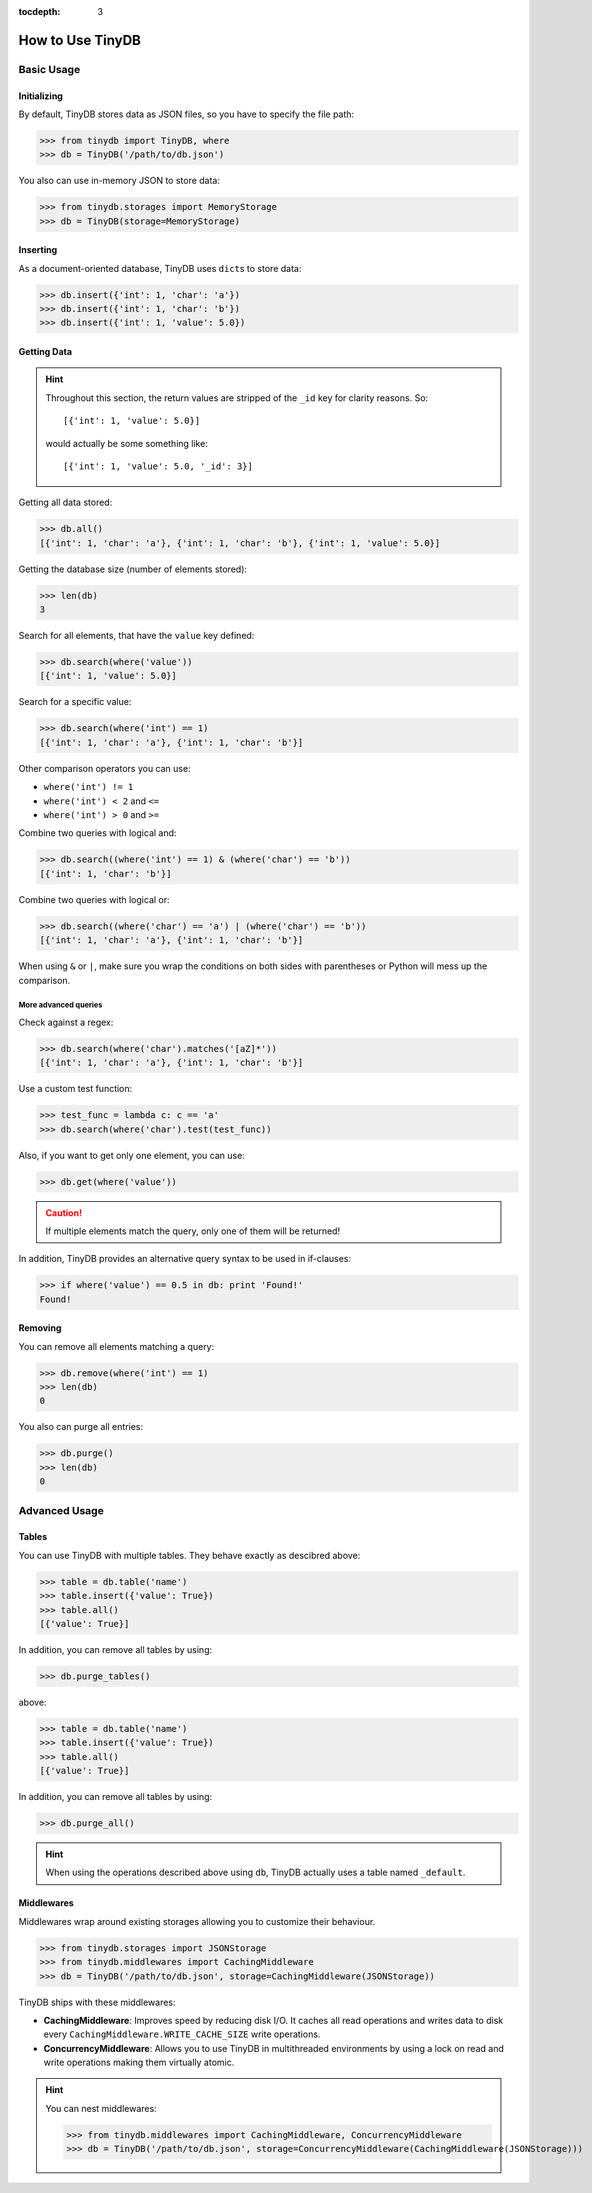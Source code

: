 :tocdepth: 3

How to Use TinyDB
=================


Basic Usage
-----------


Initializing
::::::::::::

By default, TinyDB stores data as JSON files, so you have to specify the file
path:

>>> from tinydb import TinyDB, where
>>> db = TinyDB('/path/to/db.json')

You also can use in-memory JSON to store data:

>>> from tinydb.storages import MemoryStorage
>>> db = TinyDB(storage=MemoryStorage)


Inserting
:::::::::

As a document-oriented database, TinyDB uses ``dict``\ s to store data:

>>> db.insert({'int': 1, 'char': 'a'})
>>> db.insert({'int': 1, 'char': 'b'})
>>> db.insert({'int': 1, 'value': 5.0})


Getting Data
::::::::::::

.. hint::

    Throughout this section, the return values are stripped of the ``_id``
    key for clarity reasons. So::

        [{'int': 1, 'value': 5.0}]

    would actually be some something like::

        [{'int': 1, 'value': 5.0, '_id': 3}]


Getting all data stored:

>>> db.all()
[{'int': 1, 'char': 'a'}, {'int': 1, 'char': 'b'}, {'int': 1, 'value': 5.0}]


Getting the database size (number of elements stored):

>>> len(db)
3


Search for all elements, that have the ``value`` key defined:

>>> db.search(where('value'))
[{'int': 1, 'value': 5.0}]


Search for a specific value:

>>> db.search(where('int') == 1)
[{'int': 1, 'char': 'a'}, {'int': 1, 'char': 'b'}]

Other comparison operators you can use:

- ``where('int') != 1``
- ``where('int') < 2`` and ``<=``
- ``where('int') > 0`` and ``>=``


Combine two queries with logical and:

>>> db.search((where('int') == 1) & (where('char') == 'b'))
[{'int': 1, 'char': 'b'}]


Combine two queries with logical or:

>>> db.search((where('char') == 'a') | (where('char') == 'b'))
[{'int': 1, 'char': 'a'}, {'int': 1, 'char': 'b'}]

When using ``&`` or ``|``, make sure you wrap the conditions on both sides
with parentheses or Python will mess up the comparison.

More advanced queries
.....................

Check against a regex:

>>> db.search(where('char').matches('[aZ]*'))
[{'int': 1, 'char': 'a'}, {'int': 1, 'char': 'b'}]


Use a custom test function:

>>> test_func = lambda c: c == 'a'
>>> db.search(where('char').test(test_func))


Also, if you want to get only one element, you can use:

>>> db.get(where('value'))

.. caution::

    If multiple elements match the query, only one of them will
    be returned!


In addition, TinyDB provides an alternative query syntax to be used in
if-clauses:

>>> if where('value') == 0.5 in db: print 'Found!'
Found!


Removing
::::::::

You can remove all elements matching a query:

>>> db.remove(where('int') == 1)
>>> len(db)
0

You also can purge all entries:

>>> db.purge()
>>> len(db)
0

Advanced Usage
--------------


Tables
::::::

You can use TinyDB with multiple tables. They behave exactly as descibred
above:

>>> table = db.table('name')
>>> table.insert({'value': True})
>>> table.all()
[{'value': True}]


In addition, you can remove all tables by using:

>>> db.purge_tables()


above:

>>> table = db.table('name')
>>> table.insert({'value': True})
>>> table.all()
[{'value': True}]


In addition, you can remove all tables by using:

>>> db.purge_all()

.. hint::

    When using the operations described above using ``db``,
    TinyDB actually uses a table named ``_default``.


.. _middlewares:

Middlewares
:::::::::::

Middlewares wrap around existing storages allowing you to customize their
behaviour.

>>> from tinydb.storages import JSONStorage
>>> from tinydb.middlewares import CachingMiddleware
>>> db = TinyDB('/path/to/db.json', storage=CachingMiddleware(JSONStorage))

TinyDB ships with these middlewares:

- **CachingMiddleware**: Improves speed by reducing disk I/O. It caches all
  read operations and writes data to disk every
  ``CachingMiddleware.WRITE_CACHE_SIZE`` write operations.
- **ConcurrencyMiddleware**: Allows you to use TinyDB in multithreaded
  environments by using a lock on read and write operations making
  them virtually atomic.

.. hint::

    You can nest middlewares:

    >>> from tinydb.middlewares import CachingMiddleware, ConcurrencyMiddleware
    >>> db = TinyDB('/path/to/db.json', storage=ConcurrencyMiddleware(CachingMiddleware(JSONStorage)))